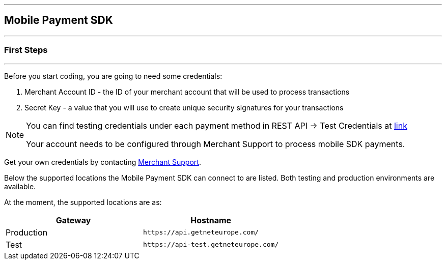 [#MobilePaymentSDK_IntegrationGuides]
---
== Mobile Payment SDK
---
[#MobilePaymentSDK_FirstSteps]
=== First Steps
---
Before you start coding, you are going to need some credentials:

. Merchant Account ID - the ID of your merchant account that will be
used to process transactions
. Secret Key - a value that you will use to create unique security
signatures for your transactions

//-

[NOTE]
====
You can find testing credentials under each payment method in REST API -> Test Credentials at https://docs.getneteurope.com/PaymentMethods.html[link]

Your account needs to be configured through Merchant Support to process mobile SDK payments.
====

Get your own credentials by contacting <<ContactUs, Merchant Support>>.

Below the supported locations the Mobile Payment SDK can connect to are listed. Both testing and production environments are available.

At the moment, the supported locations are as:

|===
| Gateway  | Hostname

| Production   | ``\https://api.getneteurope.com/``               
| Test         | ``\https://api-test.getneteurope.com/`` 
|
|===